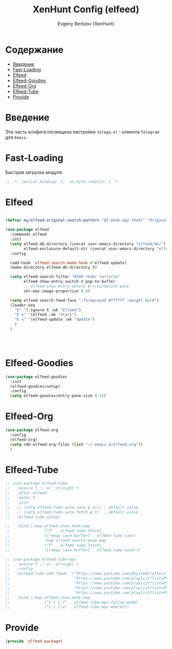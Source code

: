 #+TITLE:XenHunt Config (elfeed)
#+AUTHOR: Evgeny Berlizov (XenHunt)
#+DESCRIPTION: XenHunt's config of elfeed
#+STARTUP: content
#+PROPERTY: header-args :tangle elfeed-package.el
* Содержание
:PROPERTIES:
:TOC:      :include all :depth 100 :force (nothing) :ignore (this) :local (nothing)
:END:
:CONTENTS:
- [[#введение][Введение]]
- [[#fast-loading][Fast-Loading]]
- [[#elfeed][Elfeed]]
- [[#elfeed-goodies][Elfeed-Goodies]]
- [[#elfeed-org][Elfeed-Org]]
- [[#elfeed-tube][Elfeed-Tube]]
- [[#provide][Provide]]
:END:
* Введение
:PROPERTIES:
:CUSTOM_ID: введение
:END:

Эта часть конфига посвящена настройке =telega.el= - клиента =Telegram= для =Emacs=.

* Fast-Loading
:PROPERTIES:
:CUSTOM_ID: fast-loading
:END:

Быстрая загрузка модуля.

#+begin_src emacs-lisp
;; -*- lexical-binding: t;  no-byte-compile: t -*-
#+end_src

* Elfeed
:PROPERTIES:
:CUSTOM_ID: elfeed
:END:
#+begin_src emacs-lisp

(defvar my/elfeed-original-search-pattern "@2-week-ago +habr" "Original search pattern for my elfeed")

(use-package elfeed
  :commands elfeed
  :init
  (setq elfeed-db-directory (concat user-emacs-directory "elfeed/db/")
        elfeed-enclosure-default-dir (concat user-emacs-directory "elfeed/enclosures/"))
  :config

  (add-hook 'elfeed-search-mode-hook #'elfeed-update)
  (make-directory elfeed-db-directory t)

  (setq elfeed-search-filter "#100 +habr +article"
        elfeed-show-entry-switch #'pop-to-buffer
        ;; elfeed-show-entry-delete #'+rss/delete-pane
        shr-max-image-proportion 0.8)

  (setq elfeed-search-feed-face ":foreground #ffffff :weight bold")
  (leader-key
    "E" '(:ignore t :wk "Elfeed")
    "E e" '(elfeed :wk "Start")
    "E u" '(elfeed-update :wk "Update")
    )
  )




#+end_src

#+RESULTS:

* Elfeed-Goodies
:PROPERTIES:
:CUSTOM_ID: elfeed-goodies
:END:
#+begin_src emacs-lisp
(use-package elfeed-goodies
  :init
  (elfeed-goodies/setup)
  :config
  (setq elfeed-goodies/entry-pane-size 0.5))
#+end_src
* Elfeed-Org
:PROPERTIES:
:CUSTOM_ID: elfeed-org
:END:
#+begin_src emacs-lisp
(use-package elfeed-org
  :config
  (elfeed-org)
  (setq rmh-elfeed-org-files (list "~/.emacs.d/elfeed.org"))
  )
#+end_src
* Elfeed-Tube
:PROPERTIES:
:CUSTOM_ID: elfeed-tube
:END:
#+begin_src emacs-lisp
;; (use-package elfeed-tube
;;   :ensure t ;; or :straight t
;;   :after elfeed
;;   :defer 4
;;   :init
;;   ;; (setq elfeed-tube-auto-save-p nil) ; default value
;;   ;; (setq elfeed-tube-auto-fetch-p t)  ; default value
;;   (elfeed-tube-setup)

;;   :bind (:map elfeed-show-mode-map
;;               ("F" . elfeed-tube-fetch)
;;               ([remap save-buffer] . elfeed-tube-save)
;;               :map elfeed-search-mode-map
;;               ("F" . elfeed-tube-fetch)
;;               ([remap save-buffer] . elfeed-tube-save)))

;; (use-package elfeed-tube-mpv
;;   :ensure t ;; or :straight t
;;   :config
;;   (elfeed-tube-add-feeds '("https://www.youtube.com/@SystemCrafters"
;;                            "https://www.youtube.com/playlist?list=PLEoMzSkcN8oNxnj7jm5V2ZcGc52002pQU"
;;                            "https://www.youtube.com/playlist?list=PLEoMzSkcN8oMc34dTjyFmTUWbXTKrNfZA"
;;                            "https://www.youtube.com/playlist?list=PLEoMzSkcN8oPQtn7FQEF3D7sroZbXuPZ7"
;;                            "https://www.youtube.com/playlist?list=PLEoMzSkcN8oNB7Xm3RNKMy_vygbDlj666"))
;;   :bind (:map elfeed-show-mode-map
;;               ("C-c C-f" . elfeed-tube-mpv-follow-mode)
;;               ("C-c C-w" . elfeed-tube-mpv-where)))
#+end_src

#+RESULTS:
: [nil 26445 38572 305734 nil elpaca-process-queues nil nil 81000 nil]

* Provide
:PROPERTIES:
:CUSTOM_ID: provide
:END:
#+begin_src emacs-lisp
(provide 'elfeed-package)
#+end_src

